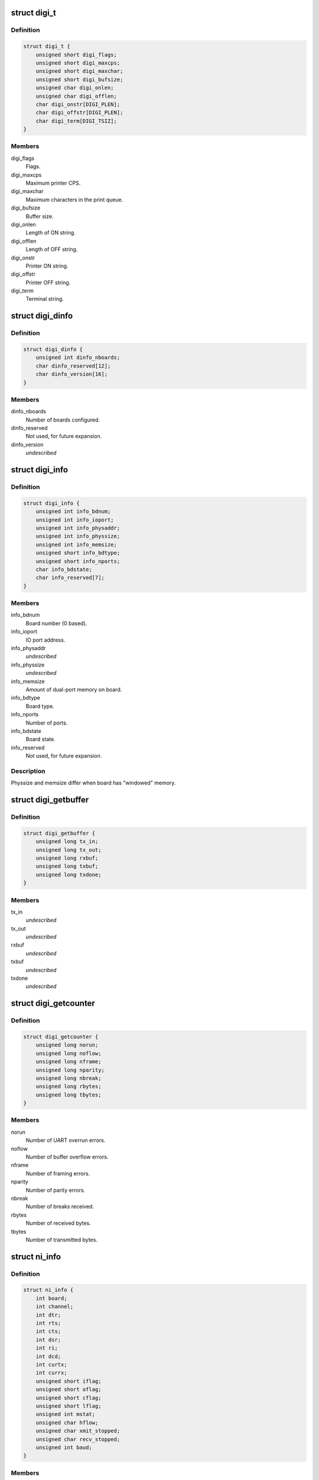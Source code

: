 .. -*- coding: utf-8; mode: rst -*-
.. src-file: drivers/staging/dgnc/digi.h

.. _`digi_t`:

struct digi_t
=============

.. c:type:: struct digi_t

    Ioctl commands for DIGI parameters.

.. _`digi_t.definition`:

Definition
----------

.. code-block:: c

    struct digi_t {
        unsigned short digi_flags;
        unsigned short digi_maxcps;
        unsigned short digi_maxchar;
        unsigned short digi_bufsize;
        unsigned char digi_onlen;
        unsigned char digi_offlen;
        char digi_onstr[DIGI_PLEN];
        char digi_offstr[DIGI_PLEN];
        char digi_term[DIGI_TSIZ];
    }

.. _`digi_t.members`:

Members
-------

digi_flags
    Flags.

digi_maxcps
    Maximum printer CPS.

digi_maxchar
    Maximum characters in the print queue.

digi_bufsize
    Buffer size.

digi_onlen
    Length of ON string.

digi_offlen
    Length of OFF string.

digi_onstr
    Printer ON string.

digi_offstr
    Printer OFF string.

digi_term
    Terminal string.

.. _`digi_dinfo`:

struct digi_dinfo
=================

.. c:type:: struct digi_dinfo

    Driver status information.

.. _`digi_dinfo.definition`:

Definition
----------

.. code-block:: c

    struct digi_dinfo {
        unsigned int dinfo_nboards;
        char dinfo_reserved[12];
        char dinfo_version[16];
    }

.. _`digi_dinfo.members`:

Members
-------

dinfo_nboards
    Number of boards configured.

dinfo_reserved
    Not used, for future expansion.

dinfo_version
    *undescribed*

.. _`digi_info`:

struct digi_info
================

.. c:type:: struct digi_info

    Ioctl commands for per board information.

.. _`digi_info.definition`:

Definition
----------

.. code-block:: c

    struct digi_info {
        unsigned int info_bdnum;
        unsigned int info_ioport;
        unsigned int info_physaddr;
        unsigned int info_physsize;
        unsigned int info_memsize;
        unsigned short info_bdtype;
        unsigned short info_nports;
        char info_bdstate;
        char info_reserved[7];
    }

.. _`digi_info.members`:

Members
-------

info_bdnum
    Board number (0 based).

info_ioport
    IO port address.

info_physaddr
    *undescribed*

info_physsize
    *undescribed*

info_memsize
    Amount of dual-port memory on board.

info_bdtype
    Board type.

info_nports
    Number of ports.

info_bdstate
    Board state.

info_reserved
    Not used, for future expansion.

.. _`digi_info.description`:

Description
-----------

Physsize and memsize differ when board has "windowed" memory.

.. _`digi_getbuffer`:

struct digi_getbuffer
=====================

.. c:type:: struct digi_getbuffer

    Holds buffer use counts.

.. _`digi_getbuffer.definition`:

Definition
----------

.. code-block:: c

    struct digi_getbuffer {
        unsigned long tx_in;
        unsigned long tx_out;
        unsigned long rxbuf;
        unsigned long txbuf;
        unsigned long txdone;
    }

.. _`digi_getbuffer.members`:

Members
-------

tx_in
    *undescribed*

tx_out
    *undescribed*

rxbuf
    *undescribed*

txbuf
    *undescribed*

txdone
    *undescribed*

.. _`digi_getcounter`:

struct digi_getcounter
======================

.. c:type:: struct digi_getcounter


.. _`digi_getcounter.definition`:

Definition
----------

.. code-block:: c

    struct digi_getcounter {
        unsigned long norun;
        unsigned long noflow;
        unsigned long nframe;
        unsigned long nparity;
        unsigned long nbreak;
        unsigned long rbytes;
        unsigned long tbytes;
    }

.. _`digi_getcounter.members`:

Members
-------

norun
    Number of UART overrun errors.

noflow
    Number of buffer overflow errors.

nframe
    Number of framing errors.

nparity
    Number of parity errors.

nbreak
    Number of breaks received.

rbytes
    Number of received bytes.

tbytes
    Number of transmitted bytes.

.. _`ni_info`:

struct ni_info
==============

.. c:type:: struct ni_info

    intelligent <--> non-intelligent DPA translation.

.. _`ni_info.definition`:

Definition
----------

.. code-block:: c

    struct ni_info {
        int board;
        int channel;
        int dtr;
        int rts;
        int cts;
        int dsr;
        int ri;
        int dcd;
        int curtx;
        int currx;
        unsigned short iflag;
        unsigned short oflag;
        unsigned short cflag;
        unsigned short lflag;
        unsigned int mstat;
        unsigned char hflow;
        unsigned char xmit_stopped;
        unsigned char recv_stopped;
        unsigned int baud;
    }

.. _`ni_info.members`:

Members
-------

board
    *undescribed*

channel
    *undescribed*

dtr
    *undescribed*

rts
    *undescribed*

cts
    *undescribed*

dsr
    *undescribed*

ri
    *undescribed*

dcd
    *undescribed*

curtx
    *undescribed*

currx
    *undescribed*

iflag
    *undescribed*

oflag
    *undescribed*

cflag
    *undescribed*

lflag
    *undescribed*

mstat
    *undescribed*

hflow
    *undescribed*

xmit_stopped
    *undescribed*

recv_stopped
    *undescribed*

baud
    *undescribed*

.. This file was automatic generated / don't edit.

